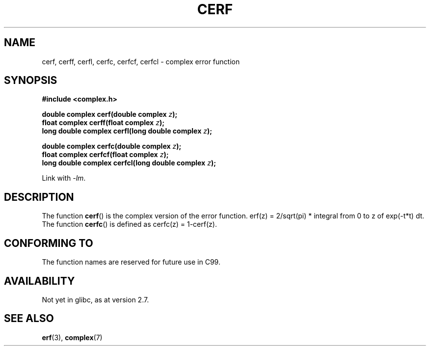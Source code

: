 .\" Copyright 2002 Walter Harms (walter.harms@informatik.uni-oldenburg.de)
.\" Distributed under GPL
.\"
.TH CERF 3 2007-12-26 "" "Linux Programmer's Manual"
.SH NAME
cerf, cerff, cerfl, cerfc, cerfcf, cerfcl \- complex error function
.SH SYNOPSIS
.B #include <complex.h>
.sp
.BI "double complex cerf(double complex " z );
.br
.BI "float complex cerff(float complex " z );
.br
.BI "long double complex cerfl(long double complex " z );
.sp
.BI "double complex cerfc(double complex " z );
.br
.BI "float complex cerfcf(float complex " z );
.br
.BI "long double complex cerfcl(long double complex " z );
.sp
Link with \fI\-lm\fP.
.SH DESCRIPTION
The function
.BR cerf ()
is the complex version of the error function.
erf(z) = 2/sqrt(pi) * integral from 0 to z of exp(\-t*t) dt.
The function
.BR cerfc ()
is defined as cerfc(z) = 1\-cerf(z).
.\" must check 1/sqrt(2*pi) ?
.SH "CONFORMING TO"
The function names are reserved for future use in C99.
.SH AVAILABILITY
Not yet in glibc, as at version 2.7.
.\" But reserved in NAMESPACE.
.SH "SEE ALSO"
.BR erf (3),
.BR complex (7)
